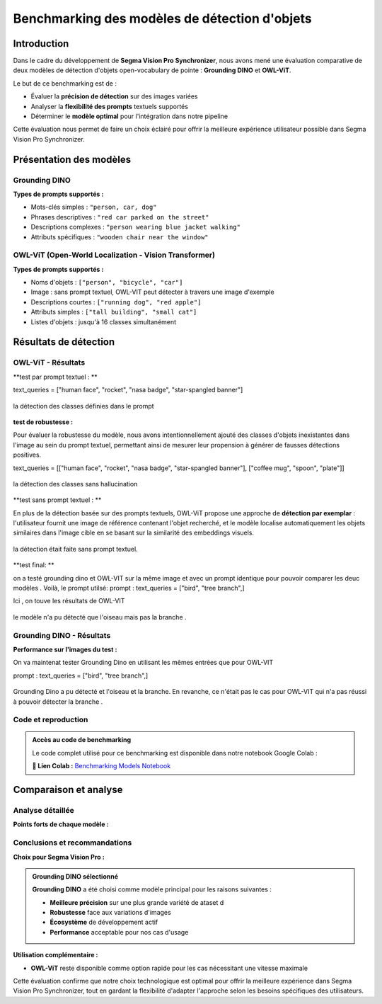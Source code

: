 Benchmarking des modèles de détection d'objets
==============================================

Introduction
------------

Dans le cadre du développement de **Segma Vision Pro Synchronizer**, nous avons mené une évaluation comparative de deux modèles de détection d'objets open-vocabulary de pointe : **Grounding DINO** et **OWL-ViT**.

Le but de ce benchmarking est de :

* Évaluer la **précision de détection** sur des images variées
* Analyser la **flexibilité des prompts** textuels supportés
* Déterminer le **modèle optimal** pour l'intégration dans notre pipeline

Cette évaluation nous permet de faire un choix éclairé pour offrir la meilleure expérience utilisateur possible dans Segma Vision Pro Synchronizer.

Présentation des modèles
------------------------

Grounding DINO
~~~~~~~~~~~~~~

.. grid:: 2

   .. grid-item::
   
      **Informations générales**
      
      * **Développé par** : IDEA Research
      * **Publication** : 2023
      * **Paramètres** : 218M
      * **Architecture** : DINO + BERT
      * **Backbone** : Swin Transformer

   .. grid-item::
   
      **Technologies utilisées**
      
      * **Vision** : DINO (self-supervised)
      * **Language** : BERT embeddings
      * **Fusion** : Cross-attention layers
      * **Training** : Large-scale datasets
      * **Framework** : PyTorch

**Types de prompts supportés :**

* Mots-clés simples : ``"person, car, dog"``
* Phrases descriptives : ``"red car parked on the street"``
* Descriptions complexes : ``"person wearing blue jacket walking"``
* Attributs spécifiques : ``"wooden chair near the window"``

OWL-ViT (Open-World Localization - Vision Transformer)
~~~~~~~~~~~~~~~~~~~~~~~~~~~~~~~~~~~~~~~~~~~~~~~~~~~~~~

.. grid:: 2

   .. grid-item::
   
      **Informations générales**
      
      * **Développé par** : Google Research
      * **Publication** : 2022
      * **Paramètres** : 139M (base), 307M (large)
      * **Architecture** : ViT + CLIP
      * **Backbone** : Vision Transformer
      * **lienGithub** : <https://github.com/google-research/scenic/tree/main/scenic/projects/owl_vit>`_

   .. grid-item::
   
      **Technologies utilisées**
      
      * **Vision** : Vision Transformer (ViT)
      * **Language** : CLIP text encoder
      * **Fusion** : Attention-based alignment
      * **Training** : Image-text pairs
      * **Framework** : JAX/Flax, HuggingFace

**Types de prompts supportés :**

* Noms d'objets : ``["person", "bicycle", "car"]``
* Image : sans prompt textuel, OWL-VIT peut détecter à travers une image d'exemple 
* Descriptions courtes : ``["running dog", "red apple"]``
* Attributs simples : ``["tall building", "small cat"]``
* Listes d'objets : jusqu'à 16 classes simultanément




Résultats de détection
----------------------

OWL-ViT - Résultats
~~~~~~~~~~~~~~~~~~~

**test par prompt textuel : **

text_queries = ["human face", "rocket", "nasa badge", "star-spangled banner"]

.. figure:: _static/images/imagein1.jpg
   :width: 100%
   :alt: image d'entrée ( input ) 
   

.. figure:: _static/images/imageoutVIT1.jpg
   :width: 100%
   :align: center
   :alt: image de sortie 
   
   la détection des classes définies dans le prompt 

**test de robustesse  :**

Pour évaluer la robustesse du modèle, nous avons intentionnellement ajouté des classes d'objets inexistantes dans l'image au sein du prompt textuel, permettant ainsi de mesurer leur propension à générer de fausses détections positives.

text_queries = [["human face", "rocket", "nasa badge", "star-spangled banner"], ["coffee mug", "spoon", "plate"]]

.. figure:: _static/images/imagein.jpg
   :width: 100%
   :alt: image d'entrée ( input ) 
   

.. figure:: _static/images/imageoutVIT.jpg
   :width: 100%
   :align: center
   :alt: image de sortie 
   
   la détection des classes sans hallucination 

**test sans prompt textuel : **

En plus de la détection basée sur des prompts textuels, OWL-ViT propose une approche de **détection par exemplar** : l'utilisateur fournit une image de référence contenant l'objet recherché, et le modèle localise automatiquement les objets similaires dans l'image cible en se basant sur la similarité des embeddings visuels.

.. figure:: _static/images/imagein2.jpg
   :width: 100%
   :alt: image d'entrée ( input ) avec l'image exemple à droite 
   

.. figure:: _static/images/imageoutVIT2.jpg
   :width: 100%
   :align: center
   :alt: image de sortie 
 
   la détection était faite sans prompt textuel.

**test final: **

on a testé grounding dino et OWL-VIT sur la même image et avec un prompt identique pour pouvoir comparer les deuc modèles . 
Voilà, le prompt utilsé:
prompt :
text_queries = ["bird", "tree branch",]

Ici , on touve les résultats de OWL-VIT 

.. figure:: _static/images/imagein3.jpg
   :width: 100%
   :alt: image d'entrée ( input )
   

.. figure:: _static/images/imageoutVIT3.jpg
   :width: 100%
   :align: center
   :alt: image de sortie 
 
   le modèle n'a pu détecté que l'oiseau mais pas la branche .


Grounding DINO - Résultats
~~~~~~~~~~~~~~~~~~~~~~~~~~

**Performance sur l'images du test :**

On va maintenat tester Grounding Dino en utilisant les mêmes entrées que pour OWL-VIT 

prompt :
text_queries = ["bird", "tree branch",]

.. figure::  _static/images/imagein3.jpg
   :width: 100%
   :alt: image d'entrée 
   

.. figure:: _static/images/download12.jpg
   :width: 100%
   :align: center
   :alt: image de sortie
   
   Grounding Dino a pu détecté et l'oiseau et la branche. En revanche, ce n'était pas le cas pour OWL-VIT qui n'a pas réussi à pouvoir détecter la  branche . 

Code et reproduction
~~~~~~~~~~~~~~~~~~~

.. admonition:: Accès au code de benchmarking
   :class: note
   
   Le code complet utilisé pour ce benchmarking est disponible dans notre notebook Google Colab :
   
   **🔗 Lien Colab :** `Benchmarking Models Notebook <https://colab.research.google.com/drive/15asaw_uyd6z5Qw9SpqI6_TCkvtALcbSu?usp=drive_open>`_
   

Comparaison et analyse
---------------------

Analyse détaillée
~~~~~~~~~~~~~~~~

**Points forts de chaque modèle :**

.. tabs::

   .. tab:: Grounding DINO

      **Avantages :**
      
      * Précision de détection exceptionnelle
      * Compréhension contextuelle avancée
      * Support de prompts très flexibles
      * Robustesse aux variations d'image
      
      **Inconvénients :**
      
      * Vitesse d'inférence plus lente
      * Consommation mémoire élevée
      * Temps de chargement plus long

   .. tab:: OWL-ViT

      **Avantages :**
      
      **Avantages :**

    * Vitesse d'exécution excellente
    * Intégration HuggingFace native
    * Consommation mémoire optimisée
    * Facilité de déploiement
    * Prompts hybrides : texte + images d'exemple**
    * Détection par similarité sans description verbale
      
      **Inconvénients :**
      
      * Précision légèrement inférieure
      * Prompts moins flexibles
      * Performance variable sur petits objets


Conclusions et recommandations
~~~~~~~~~~~~~~~~~~~~~~~~~~~~~

**Choix pour Segma Vision Pro :**

.. admonition:: Grounding DINO sélectionné
   :class: important

   **Grounding DINO** a été choisi comme modèle principal pour les raisons suivantes :
   
   * **Meilleure précision** sur une plus grande variété de ataset d
   * **Robustesse** face aux variations d'images
   * **Écosystème** de développement actif
   * **Performance** acceptable pour nos cas d'usage

**Utilisation complémentaire :**

* **OWL-ViT** reste disponible comme option rapide pour les cas nécessitant une vitesse maximale


Cette évaluation confirme que notre choix technologique est optimal pour offrir la meilleure expérience dans Segma Vision Pro Synchronizer, tout en gardant la flexibilité d'adapter l'approche selon les besoins spécifiques des utilisateurs.
